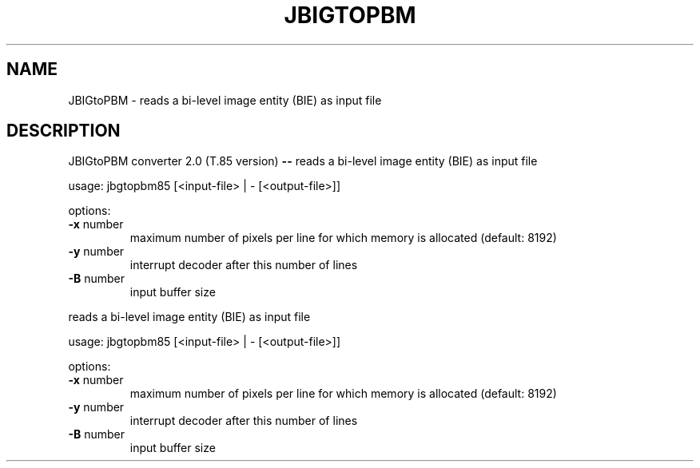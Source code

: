 .\" DO NOT MODIFY THIS FILE!  It was generated by help2man 1.40.7.
.TH JBIGTOPBM "1" "April 2012" "JBIGtoPBM converter 2.0 (T.85 version) --" "User Commands"
.SH NAME
JBIGtoPBM \- reads a bi-level image entity (BIE) as input file
.SH DESCRIPTION
JBIGtoPBM converter 2.0 (T.85 version) \fB\-\-\fR
reads a bi\-level image entity (BIE) as input file
.PP
usage: jbgtopbm85 [<input\-file> | \-  [<output\-file>]]
.PP
options:
.TP
\fB\-x\fR number
maximum number of pixels per line for which memory
is allocated (default: 8192)
.TP
\fB\-y\fR number
interrupt decoder after this number of lines
.TP
\fB\-B\fR number
input buffer size
.PP
reads a bi\-level image entity (BIE) as input file
.PP
usage: jbgtopbm85 [<input\-file> | \-  [<output\-file>]]
.PP
options:
.TP
\fB\-x\fR number
maximum number of pixels per line for which memory
is allocated (default: 8192)
.TP
\fB\-y\fR number
interrupt decoder after this number of lines
.TP
\fB\-B\fR number
input buffer size
